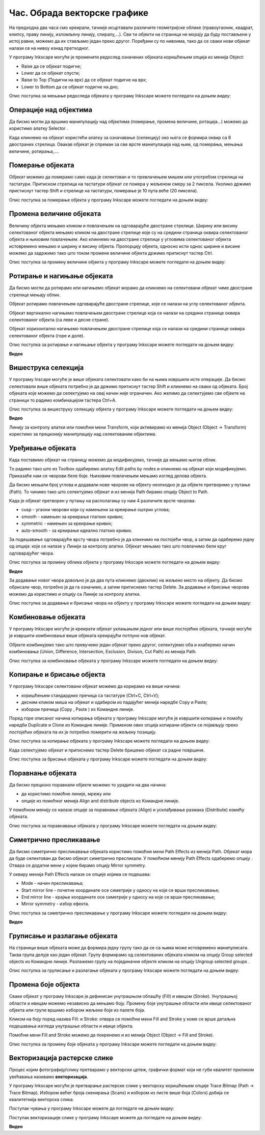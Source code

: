 Час. Обрада векторске графике
==============================

.. infonote::
 
 На овом часу ћемо говорити о:
    •	 oперацијама над објектима;
    •	 векторизацији растерске слике.

.. |y1| image:: ../../_images/L78S1.png
            :width: 30px


.. |y2| image:: ../../_images/L78S2.png
            :width: 30px

			
.. |y3| image:: ../../_images/L78S3.png
            :width: 30px


.. |y4| image:: ../../_images/L78S4.png
            :width: 30px

На предходна два часа смо креирали, тачније исцртавали различите геометријске облике (правоугаоник, квадрат, елипсу, праву линију, изломљену линију, спиралу,...).
Сви ти објекти на страници не морају да буду постављени у истој равни, можемо да их стављамо један преко другог. Поређани су по нивоима, тако да се сваки нови објекат налази се на нивоу изнад претходног.

У програму Inkscape могуће је променити редослед означених објеката коришћењем опција из менија Object:

-  Raise |y1| да се објекат подигне;
-  Lower |y2| да се објекат спусти;
-  Raise to Top (Подигни на врх) |y3| да се објекат подигне на врх;
-  Lower to Bottom |y4| да се објекат подигне на дно;

Опис поступка за мењање редоследа објеката у програму Inkscape можете погледати на доњем видеу:

.. ytpopup:: D1Pir-75X0k
    :width: 735
    :height: 415
    :align: center

Операције над објектима
----------------------- 

.. |y5| image:: ../../_images/L78S5.png
            :width: 30px

Да бисмо могли да вршимо манипулацију над објектима (померање, промена величине, ротација...) можемо да користимо алатку Selector |y5|.  

Када кликнемо на објекат користећи алатку за означавање (селекцију) око њега се формира оквир са 8 двостраних стрелица. Овакав објекат је спреман за све врсте манипулација над њим, од померања, мењања величине, ротирања,....

Померање објеката
------------------ 

Објекат можемо да померамо само када је селектован и то превлачењем мишем или употребом стрелица на тастатури. 
Притиском стрелица на тастатури објекат се помера у жељеном смеру за 2 пиксела. Уколико држимо пристиснут тастер Shift и стрелице на тастатури, померање је 10 пута веће (20 пиксела).

Опис поступка за померање објекта у програму Inkscape можете погледати на доњем видеу:

.. ytpopup:: RjDnLivWCJk
    :width: 735
    :height: 415
    :align: center

Промена величине објеката
--------------------------

Величину објекта мењамо кликом и повлачењем на одговарајуће двостране стрелице. 
Ширину или висину селектованог објекта мењамо кликом на двостране стрелице које су на средини страница оквира селектованог објекта и њиховим повлачењем. 
Ако кликнемо на двостране стрелице у угловима селектованог објекта истовремено мењамо и ширину и висину објекта. 
Пропорцију објекта, односно исти однос ширине и висине можемо да задржимо тако што током промене величине објекта држимо притиснут тастер Ctrl.

Опис поступка за промену величине објекта у програму Inkscape можете погледати на доњем видеу:

.. ytpopup:: 9H0mZp3T_AU
    :width: 735
    :height: 415
    :align: center

Ротирање и нагињање објеката
----------------------------- 

Да бисмо могли да ротирамо или нагињемо објекат морамо да кликнемо на селектовани објекат чиме двостране стрелице мењају облик. 

Објекат ротирамо повлачењем одговарајуће двостране стрелице, које се налази на углу селектованог објекта. 

Објекат вертикално нагињемо повлачењем двостране стрелице која се налази на средини странице оквира селектованог објекта (са леве и десне стране).

Објекат хоризонтално нагињемо повлачењем двостране стрелице која се налази на средини странице оквира селектованог објекта (горе и доле). 

Опис поступка за ротирање и нагињање објекта у програму Inkscape можете погледати на доњем видеу:

**Видео**

Вишеструка селекција 
---------------------

У програму Inscape могуће је више објеката селектовати како би на њима извршили исте операције.
Да бисмо селектовали више објеката потребно је да држимо притиснут тастер Shift и кликнемо на сваки од објеката. 
Број објеката које можемо да селектујемо на овај начин није ограничен. 
Ако желимо да селектујемо све објекте на страници то радимо комбинацијом тастера Ctrl+A.
  
Опис поступка за вишеструку селекцију објекта у програму Inkscape можете погледати на доњем видеу:

**Видео**


.. |y6| image:: ../../_images/L78S6.png
            :width: 600px

Линију за контролу алатки |y6| или помоћни мени Transform, који активирамо из менија Object (Object →  Transform) користимо за прецизнију манипулацију над селектованим објектима. 

Уређивање објеката 
------------------

Када поставимо објекат на страницу можемо да модификујемо, тачније да мењамо његов облик. 

.. |y8| image:: ../../_images/L78S8.png
            :width: 30px
  
То радимо тако што из Toolbox одабиремо алатку Edit paths by nodes |y8| и кликнемо на објекат који модификујемо. 
Приказаће нам се чворови беле боје. Њиховим повлачењем мењамо изглед делова објекта.

Да бисмо мењали број углова и додавали нове чворове на објекту неопходно је да објекте претворимо у путање (Path). То чинимо тако што селектујемо објекат и из менија Path бирамо опцију Object to Path.

Када је објекат претворен у путању на располагању су нам 4 различите врсте чворова:

-  cusp - угаони чворови који су намењени за креирање оштрих углова; 
-  smooth - намењен за креирање глатких кривих; 
-  symmetric - намењен за креирање кривих;  
-  auto-smooth - за креирање идеално глатких кривих. 

.. |y9| image:: ../../_images/L78S9.png
            :width: 100px

.. |y10| image:: ../../_images/L78S10.png
            :width: 100px

За подешавање одговарајуће врсту чвора потребно је да кликнимо на постојећи чвор, а затим да одаберемо једну од опција: |y9| које се налазе у Линији за контролу алатки. 
Објекат мењамо тако што повлачимо бели круг одговарајућег чвора. 

Опис поступка за промену облика објекта у програму Inkscape можете погледати на доњем видеу:

**Видео**

За додавање новог чвора довољно је да два пута кликнемо (двоклик) на жељено место на објекту. 
Да бисмо обрисали чвор, потребно је да га означимо, а затим притиснемо тастер Delete. 
За додавање и брисање чворова можемо да користимо и опцију |y10| са Линије за контролу алатки.

Опис поступка за додавање и брисање чвора на објекту у програму Inkscape можете погледати на доњем видеу:

.. ytpopup:: gidHEspmdYQ
    :width: 735
    :height: 415
    :align: center

Комбиновање објеката 
--------------------

У програму Inkscape могуће је креирати објекат уклањањем једног или више постојећих објеката, тачније могуће је извршити комбиновање више објеката креирајући потпуно нов објекат.

Објекте комбинујемо тако што превучемо један објекат преко другог, селектујемо оба и изаберемо начин комбиновања (Union, Difference, Intersection, Exclusion, Divison, Cut Path) из менија Path.


.. image:: ../../_images/L78S11.png
    :width: 200px


Опис поступка за комбиновање објеката у програму Inkscape можете погледати на доњем видеу:

.. ytpopup:: 4BalqI0w_so
    :width: 735
    :height: 415
    :align: center

Копирање и брисање објекта 
--------------------------

.. |y11| image:: ../../_images/L78S12.png
            :width: 30px


.. |y12| image:: ../../_images/L78S13.png
            :width: 30px


.. |y13| image:: ../../_images/L78S14.png
            :width: 30px

.. |y14| image:: ../../_images/L78S15.png
            :width: 30px

У програму Inkscape селектовани објекат можемо да корирамо на више начина:

-	коришћењем стандардних пречица са тастатуре (Ctrl+C, Ctrl+V);
-	десним кликом миша на објекат и одабиром из падајућег менија наредбе Copy и Paste;
-	избором пречица (Copy |y11|, Paste |y12|) из Командне линије. 

Поред горе описаног начина копирања објеката у програму Inkscape могуће је извршити копирање и помоћу наредби Duplicate |y13| и Clone |y14| из Командне линије. 
Применом ових опција копирани објекти се појављују преко постојећих објеката па их је потребно померити на жељену позицију. 

Опис поступка за копирање објеката у програму Inkscape можете погледати на доњем видеу:

.. ytpopup:: RmNS9EqKYAk
    :width: 735
    :height: 415
    :align: center

Када селектујемо објекат и притиснемо тастер Delete бришемо објекат са радне површине.

Опис поступка за брисање објеката у програму Inkscape можете погледати на доњем видеу:

.. ytpopup:: WWak7c7G0vE
    :width: 735
    :height: 415
    :align: center

Поравнање објеката 
-------------------

.. |y15| image:: ../../_images/L78S16.png
            :width: 30px

Да бисмо прецизно поравнали објекте можемо то урадити на два начина:

-  да користимо помоћне линије, мрежу или 
-  опције из помоћног менија Align and distribute objects |y15| из Командне линије. 

У помоћном менију се налазе опције за поравнање објеката (Align) и усклађивање размака (Distribute) измећу објеката.
	 
.. image:: ../../_images/L78S17.png
	:width: 300px

Опис поступка за поравнавање објеката у програму Inkscape можете погледати на доњем видеу:

.. ytpopup:: _rtZp-X2Ewk
    :width: 735
    :height: 415
    :align: center

Симетрично пресликавање 
------------------------

.. |y17| image:: ../../_images/L78S18.png
            :width: 30px

Да бисмо симетрично пресликавање објеката користимо помоћни мени Path Effects из менија Path. 
Објекат мора да буде селектован да бисмо објекат симетрично пресликали. 
У помоћном менију Path Effects одаберемо опцију |y17|. Отвара се додатни мени у којем бирамо опцију Mirror symmetry.
	 
.. image:: ../../_images/L78S20.png
	:width: 300px

У оквиру менија Path Effects налазе се опције којима се подешава:

-	Mode - начин пресликавања;
-	Start mirror line - почетне координате осе симетрије у односу на које се врши пресликавање;
-   End mirror line - крајње координате осе симетрије у односу на које се врши пресликавање;
-	Mirror symmetry - избор ефекта.     	 

Опис поступка за симетрично пресликавање у програму Inkscape можете погледати на доњем видеу:

**Видео**

Груписање и разлагање објеката
------------------------------- 

.. |y18| image:: ../../_images/L78S21.png
            :width: 30px

			
.. |y19| image:: ../../_images/L78S22.png
            :width: 30px

На страници више објеката може да формира једну групу тако да се са њима може истовремено манипулисати. Таква група делује као један објекат. 
Групу формирамо од селектованих објеката кликом на опцију Group selected objects |y18| из Командне линије. 
Разлажемо групу на појединачне објекте кликом на опцију Ungroup selected groups |y19|. 
  
Опис поступка за груписање и разлагање објеката у програму Inkscape можете погледати на доњем видеу:

.. ytpopup:: NPIMXmS6fao
    :width: 735
    :height: 415
    :align: center

Промена боје објекта 
--------------------

Сваки објекат у програму Inkscape је дефинисан унутрашњом облашћу (Fill) и ивицом (Stroke). Унутрашњој области и ивицам можемо независно да мењамо боју. 
Промену боје унутрашње области или ивице селектованог објекта или групе вршимо избором жељене боје из палете боја. 
    
.. image:: ../../_images/L78S23.png
            :width: 500px

Кликом на боју поред назива Fill: и Stroke: отвара се помоћни мени Fill and Stroke у коме се врше детаљна подешавања изгледа унутрашње области и ивице објекта. 
    
.. image:: ../../_images/L78S24.png
            :width: 400px

Помоћни мени Fill and Stroke можемо да покренемо и из менија Object (Object → Fill and Stroke).

Опис поступка за промену боје објеката у програму Inkscape можете погледати на доњем видеу:

.. ytpopup:: nnOe5zSusSM
    :width: 735
    :height: 415
    :align: center

Векторизација растерске слике 
------------------------------

Процес којим фотографију/слику претварамо у векторски цртеж, графички формат који не губи квалитет приликом увећавања називамо **векторизација**.

У програму Inkscape могуће је претварање растерске слике у векторску коришћењем опције Trace Bitmap (Path → Trace Bitmap). 
Избором већег броја скенирања (Scans) и избором из листе више боја (Colors) добија се квалитетнија векторска слика.

Поступак чувања у програму Inkscape можете да погледате на доњем видеу:

.. ytpopup:: DTINrBQIUkA
    :width: 735
    :height: 415
    :align: center 

Поступак векторизације слике у програму Inkscape можете да погледате на доњем видеу:

**Видео**

.. infonote::

 **Шта смо научили?**
    •	да је објектима могуће променити редослед на страници коришћењем наредби: подигни (Raise), спусти (Lower), подигни на врх (Raise to Top), спусти на дно (Lower to Bottom) из менија Object;
    •	да поред селекције, померања и ротирања, објекте можемо да копирамо, групишемо, поравнавамо, мењамо им боју или провидност и на тај начин додатно уређујемо векторску графику;
    •	да за симетрично пресликавање објеката користимо помоћни мени Path Effects из менија Path;
    •	да више објеката на страници може формирати једну групу. Када су објекти у групи, њима се може истовремено манипулисати (премештати, копирати, мењати боју,...);
    •	да је векторизација процес претварања фотографије/слике у векторски цртеж.